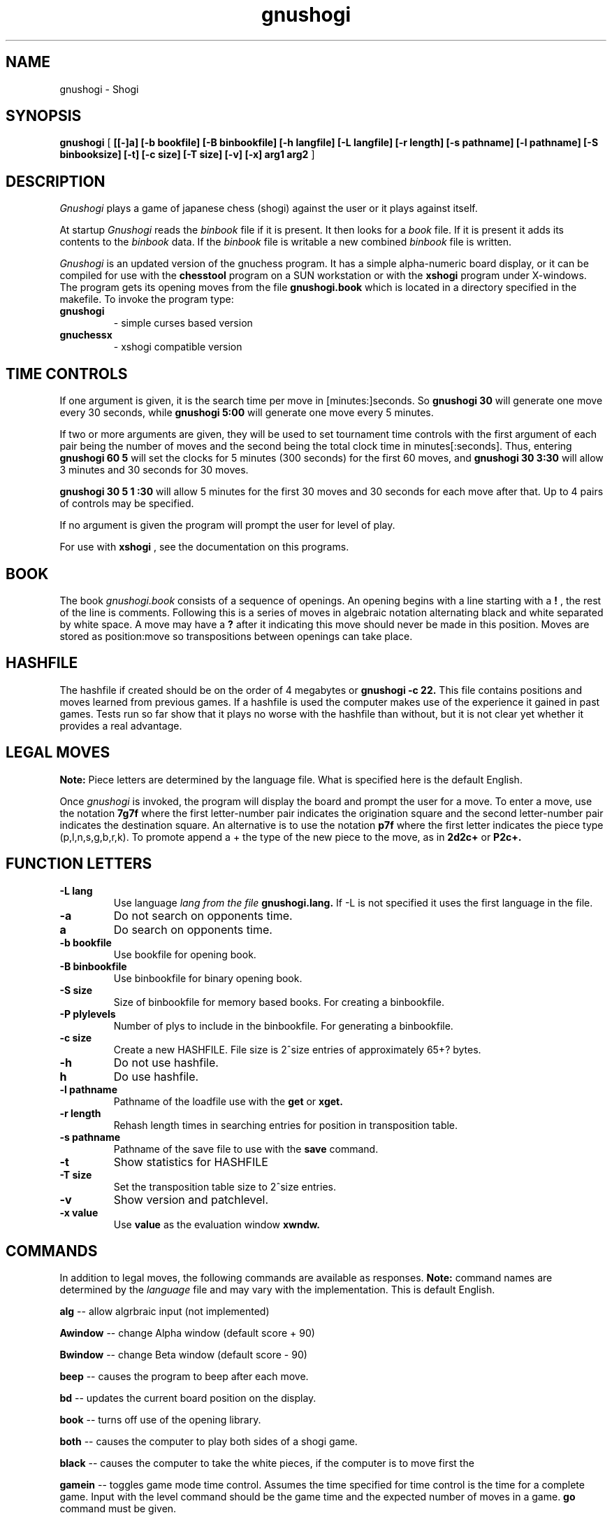 .TH gnushogi 6
.SH NAME
gnushogi \- Shogi
.SH SYNOPSIS
.B gnushogi
[
.B [[-]a] 
.B [-b bookfile] 
.B [-B binbookfile] 
.B [-h langfile] 
.B [-L langfile] 
.B [-r length]
.B [-s pathname] [-l pathname] 
.B [-S binbooksize]
.B [-t] [-c size] 
.B [-T size]
.B [-v]
.B [-x]
.B arg1 arg2
]
.SH DESCRIPTION
.I Gnushogi
plays a game of japanese chess (shogi) against the user or it plays against itself.
.PP
At startup 
.I Gnushogi
reads the
.I binbook
file if it is present. It then looks for a 
.I book
file. If it is present it adds its contents to the 
.I binbook
data. If the 
.I binbook
file is writable a new combined
.I binbook
file is written.

.PP
.I Gnushogi
is an updated version of the gnuchess program.
It has a simple alpha-numeric board display,
or it can be compiled for use with the 
.B chesstool 
program on a SUN workstation or with the 
.B xshogi 
program under X-windows.
The program gets its opening moves from the file 
.B gnushogi.book 
which is located in a directory specified in the makefile.
To invoke the program type:
.TP
.B gnushogi
- simple curses based version
.TP
.B gnuchessx 
- xshogi compatible version
.SH TIME CONTROLS
.PP
If one argument is given, it is the search time per move in 
[minutes:]seconds.
So 
.B gnushogi 30
will generate one move every 30 seconds, while
.B gnushogi 5:00
will generate one move every 5 minutes.

If two or more arguments are given, they will be used to set tournament
time controls with the first argument of each pair being the number of moves and the second
being the total clock time in minutes[:seconds].  Thus, entering 
.B gnushogi 60 5
will set
the clocks for 5 minutes (300 seconds) for the first 60 moves,
and 
.B gnushogi 30 3:30
will allow 3 minutes and 30 seconds for 30 moves.

.B gnushogi 30 5 1 :30
will allow 5 minutes for the first 30 moves and 30 seconds for each move after that.
Up to 4 pairs of controls may be specified.

If no argument is given the program will prompt the user for level of play.

For use with 
.B xshogi
, see the documentation on this programs.
.SH BOOK
.PP
The book
.I gnushogi.book
consists of a sequence of openings.
An opening begins with a line starting with a 
.B !
, the rest of the line is comments.
Following this is a series of moves in algebraic notation alternating black
and white separated by white space. A move may have a 
.B ?
after it indicating this move should never be made in this position.
Moves are stored as position:move so transpositions between openings
can take place. 
.SH HASHFILE
.PP
The hashfile if created should be on the order of 4 megabytes or
.B gnushogi -c 22.
This file contains positions and moves learned from previous games. 
If a hashfile is used the computer makes use of the experience it
gained in past games. Tests run so far show that it plays no worse
with the hashfile than without, but it is not clear yet whether
it provides a real advantage. 
.SH LEGAL MOVES
.PP
.B Note:
Piece letters are determined by the language file.
What is specified here is the default English.
.PP
Once
.I gnushogi
is invoked, the program will display the board and prompt the user
for a move. To enter a move, use the notation 
.B 7g7f
where the first letter-number pair indicates the origination square
and the second letter-number pair indicates the destination square.
An alternative is to use the notation 
.B p7f
where the first letter indicates the piece type (p,l,n,s,g,b,r,k).
To promote append a + the type of the new piece to the move, as in 
.B 2d2c+ 
or 
.B P2c+.
.SH "FUNCTION LETTERS"
.TP
.B -L lang
Use language 
.I lang from the file 
.B gnushogi.lang.
If -L is not specified it uses the first language in the file.
.TP
.B -a
Do not search on opponents time.
.TP
.B a
Do search on opponents time.
.TP
.B -b bookfile
Use bookfile for opening book.
.TP
.B -B binbookfile
Use binbookfile for binary opening book.
.TP
.B -S size
Size of binbookfile for memory based books. For creating a binbookfile.
.TP
.B -P plylevels
Number of plys to include in the binbookfile. For generating a binbookfile.
.TP
.B -c size
Create a new HASHFILE. File size is 2^size entries of approximately 65+? bytes.
.TP
.B -h 
Do not use hashfile.
.TP
.B h 
Do use hashfile.
.TP
.B -l pathname
Pathname of the loadfile use with the
.BR get
or
.BR xget.
.TP
.B -r length
Rehash length times in searching  entries for position in transposition table.
.TP
.B -s pathname
Pathname of the save file to use with the
.BR save
command.
.TP
.B -t
Show statistics for HASHFILE
.TP
.B -T size
Set the transposition table size to 2^size entries.
.TP
.B -v
Show version and patchlevel.
.TP
.B -x value
Use
.BR value
as the evaluation window
.BR xwndw.
.SH COMMANDS
.PP
In addition to legal moves, the following commands are available as responses.
.B Note:
command names are determined by the 
.I language
file and may vary with the implementation. This is default English.
.PP
.B alg
-- allow algrbraic input (not implemented)
.PP
.B Awindow
-- change Alpha window (default score + 90)
.PP
.B Bwindow
-- change Beta window (default score - 90)
.PP
.B beep
-- causes the program to beep after each move.
.PP
.B bd
-- updates the current board position on the display.
.PP
.B book
-- turns off use of the opening library.
.PP
.B both
-- causes the computer to play both sides of a shogi game.
.PP
.B black
-- causes the computer to take the white pieces, if the computer is to move first the 
.PP
.B gamein
-- toggles game mode time control. Assumes the time specified for time control
is the time for a complete game. Input with the level command should be the game time
and the expected number of moves in a game.
.B go
command must be given.
.PP
.B coords
-- show coordinates on the display (visual only)
.PP
.B contempt
-- allows the value of 
.I contempt
to be modified.
.PP
.B debug
--  asks for a piece as color piece, as wb or bn, and shows its calculated value on
each square.
.PP
.B debuglevel
--  sets level of debugging output if compiled with debug options.
.PP
.B depth
-- allows the user to change the
search depth of the program.  The maximum depth is 29 ply.
Normally the depth is set to 29 and the computer terminates
its search based on elapsed time rather than depth.
If depth is set to (say) 4 ply,
the program will search until all moves
have been examined to a depth of 4 ply (with extensions up
to 11 additional ply for sequences of checks and captures). 
If you set a maximum time per move and also use the depth command,
the search will stop at the specified time or the specified depth, whichever
comes first.
.PP
.B easy
-- toggles easy mode (thinking on opponents time)
on and off. The default is easy mode ON.  If easy mode is disabled,
the keyboard is polled for input every so often and when input is
seen the search is terminated. It may also be terminated with a 
.I sigint.
.PP
.B edit
-- allows the user to set up a board position.

.B 	#
- command will clear the board.

.B 	c 
- toggle piece color. 

.B 	.
- command will exit setup mode.

.B	p3b
- place a pawn on 3b

.B	p3b+
- place a promoted pawn on 3b

.B	p*
- place a pawn to the captured pieces

Pieces are entered by typing a letter (p,l,n,s,g,b,r,k) for
the piece followed by the coordinate.

The usual warning about the
.I language file
applies.
.PP
.B exit
-- exits gnushogi.
.PP
.B first
-- tells the computer to move first. Computer begins searching for a move.
(same as "go").
.PP
.B force
-- allows the user to enter moves for both
sides. To get the program to play after a sequence of moves
has been entered use the 'black' or 'white' commands.
.PP
.B get
-- retrieves a game from disk.  The program will
prompt the user for a file name.
.PP
.B hash
-- use/don't use hashfile.
.PP
.B hashdepth
-- allows the user to change the minimum depth for using the hashfile and the number of moves from the
begining of the game to use it.
.PP
.B help
-- displays a short description of the commands and the current status of options.
.PP
.B go
-- tells the computer to move first. Computer begins searching for a move.
(same as "first").
.PP
.B hint
-- causes the program to supply the user with its predicted move.
.PP
.B level
-- allows the user to set time controls such as
60 moves in 5 minutes etc.  In tournament mode, the program will
vary the time it takes for each
move depending on the situation.  If easy mode is disabled (using
the 'easy' command), the program
will often respond with its move immediately, saving time on
its clock for use later on.
.PP
.B list
-- writes the game moves and some statistics
on search depth, nodes, and time to the file 'chess.lst'.
.PP
.B material
-- toggle material flag - draws on no pawns and both sides < rook
.PP
.B new
-- starts a new game.
.PP
.B p
-- evaluates the board and shows the point score for each piece. The total score for
a position is the sum of these individual piece scores.
.PP
.B post
-- causes the program to display the principle
variation and the score during the search.  A score of
100 is equivalent to a 1 pawn advantage for the computer.
.PP
.B quit
-- exits the game.
.PP
.B random
-- causes the program to randomize its move
selection slightly.
.PP
.B rcptr
-- set recapture mode.
.PP
.B remove
-- backout the last level for both sides. Equal to 2 
.I undo's.
.PP
.B reverse
-- causes the board display to be reversed.  That
is, the black pieces will now appear at the top of the board.
.PP
.B rv
-- reverse board display.
.PP
.B save
-- saves a game to disk.  The program will prompt
the user for a file name.
.PP
.B switch
-- causes the program to switch places with
the opponent and begin searching.
.PP
.B test
-- performs some speed tests for MoveList and CaptureList generation, and ScorePosition position scoring
for the current board. 
.PP
.B time
-- set computers time remaining, intended for synchronizing clocks among multiple players.
.PP
.B tsume
-- toggle tsume mode. In tsume mode, not all possible moves will be
generated. If a king is in check, only moves that makes the king not being
in check are generated. If the king is not in check, only moves that give
check to the opponents king are generated. 
.PP
.B undo
-- undoes the last move whether it was the computer's
or the human's. You may also type "remove". This is equivalent
to two "undo's" (e.g. retract one move for each side).
.PP
.B white
-- causes the computer to take the black pieces, if the computer is to move first the 
iB go
command must be given.
.PP
.B xget
-- read an 
.Ixshogi
position file.
.PP
.B xwndw
-- change X window. The window around alpha/beta used to determine whether the position
should be scored or just estimated.
.SH BUGS
.PP
.fi
.SH SEE ALSO
.nf
xshogi(6)
.fi

